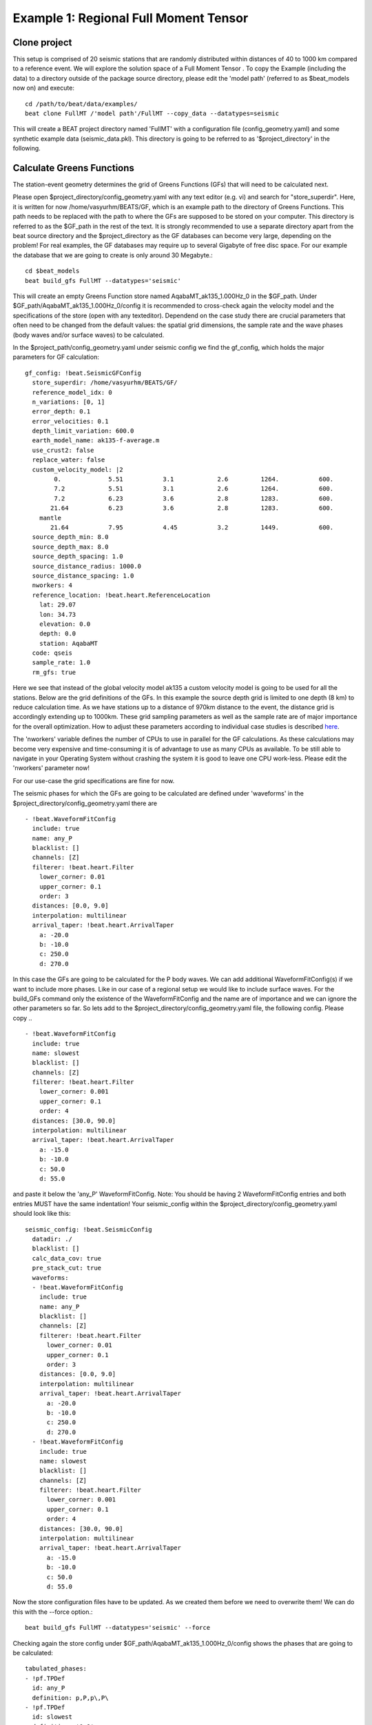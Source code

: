 Example 1: Regional Full Moment Tensor
--------------------------------------
Clone project
^^^^^^^^^^^^^
This setup is comprised of 20 seismic stations that are randomly distributed within distances of 40 to 1000 km compared to a reference event.
We will explore the solution space of a Full Moment Tensor .
To copy the Example (including the data) to a directory outside of the package source directory, please edit the 'model path' (referred to as $beat_models now on) and execute::

    cd /path/to/beat/data/examples/
    beat clone FullMT /'model path'/FullMT --copy_data --datatypes=seismic

This will create a BEAT project directory named 'FullMT' with a configuration file (config_geometry.yaml) and some synthetic example data (seismic_data.pkl).
This directory is going to be referred to as '$project_directory' in the following.

Calculate Greens Functions
^^^^^^^^^^^^^^^^^^^^^^^^^^
The station-event geometry determines the grid of Greens Functions (GFs) that will need to be calculated next.

Please open $project_directory/config_geometry.yaml with any text editor (e.g. vi) and search for "store_superdir". Here, it is written for now /home/vasyurhm/BEATS/GF, which is an example path to the directory of Greens Functions.
This path needs to be replaced with the path to where the GFs are supposed to be stored on your computer. This directory is referred to as the $GF_path in the rest of the text. It is strongly recommended to use a separate directory apart from the beat source directory and the $project_directory as the GF databases can become very large, depending on the problem! For real examples, the GF databases may require up to several Gigabyte of free disc space. For our example the database that we are going to create is only around 30 Megabyte.::

    cd $beat_models
    beat build_gfs FullMT --datatypes='seismic'

This will create an empty Greens Function store named AqabaMT_ak135_1.000Hz_0 in the $GF_path. Under $GF_path/AqabaMT_ak135_1.000Hz_0/config it is recommended to cross-check again the velocity model and the specifications of the store (open with any texteditor).
Dependend on the case study there are crucial parameters that often need to be changed from the default values: the spatial grid dimensions, the sample rate and the wave phases (body waves and/or surface waves) to be calculated.

In the $project_path/config_geometry.yaml under seismic config we find the gf_config, which holds the major parameters for GF calculation::

  gf_config: !beat.SeismicGFConfig
    store_superdir: /home/vasyurhm/BEATS/GF/
    reference_model_idx: 0
    n_variations: [0, 1]
    error_depth: 0.1
    error_velocities: 0.1
    depth_limit_variation: 600.0
    earth_model_name: ak135-f-average.m
    use_crust2: false
    replace_water: false
    custom_velocity_model: |2
          0.             5.51           3.1            2.6         1264.           600.
          7.2            5.51           3.1            2.6         1264.           600.
          7.2            6.23           3.6            2.8         1283.           600.
         21.64           6.23           3.6            2.8         1283.           600.
      mantle
         21.64           7.95           4.45           3.2         1449.           600.
    source_depth_min: 8.0
    source_depth_max: 8.0
    source_depth_spacing: 1.0
    source_distance_radius: 1000.0
    source_distance_spacing: 1.0
    nworkers: 4
    reference_location: !beat.heart.ReferenceLocation
      lat: 29.07
      lon: 34.73
      elevation: 0.0
      depth: 0.0
      station: AqabaMT
    code: qseis
    sample_rate: 1.0
    rm_gfs: true

Here we see that instead of the global velocity model ak135 a custom velocity model is going to be used for all the stations.
Below are the grid definitions of the GFs. In this example the source depth grid is limited to one depth (8 km) to reduce calculation time.
As we have stations up to a distance of 970km distance to the event, the distance grid is accordingly extending up to 1000km.
These grid sampling parameters as well as the sample rate are of major importance for the overall optimization. How to adjust these parameters
according to individual case studies is described `here <https://pyrocko.org/docs/current/apps/fomosto/tutorial.html#considerations-for-real-world-applications>`__.

The 'nworkers' variable defines the number of CPUs to use in parallel for the GF calculations. As these calculations may become very expensive and time-consuming it is of advantage to use as many CPUs as available. To be still able to navigate in your Operating System without crashing the system it is good to leave one CPU work-less. Please edit the 'nworkers' parameter now!

For our use-case the grid specifications are fine for now.

The seismic phases for which the GFs are going to be calculated are defined under 'waveforms' in the $project_directory/config_geometry.yaml there are ::

      - !beat.WaveformFitConfig
        include: true
        name: any_P
        blacklist: []
        channels: [Z]
        filterer: !beat.heart.Filter
          lower_corner: 0.01
          upper_corner: 0.1
          order: 3
        distances: [0.0, 9.0]
        interpolation: multilinear
        arrival_taper: !beat.heart.ArrivalTaper
          a: -20.0
          b: -10.0
          c: 250.0
          d: 270.0

In this case the GFs are going to be calculated for the P body waves. We can add additional WaveformFitConfig(s) if we want to include more phases. Like in our case of a regional setup we would like to include surface waves. For the build_GFs command only the existence of the WaveformFitConfig and the name are of importance and we can ignore the other parameters so far. So lets add to the $project_directory/config_geometry.yaml file, the following config. Please copy .. ::

      - !beat.WaveformFitConfig
        include: true
        name: slowest
        blacklist: []
        channels: [Z]
        filterer: !beat.heart.Filter
          lower_corner: 0.001
          upper_corner: 0.1
          order: 4
        distances: [30.0, 90.0]
        interpolation: multilinear
        arrival_taper: !beat.heart.ArrivalTaper
          a: -15.0
          b: -10.0
          c: 50.0
          d: 55.0

and paste it below the 'any_P' WaveformFitConfig. Note: You should be having 2 WaveformFitConfig entries and both entries MUST have the same indentation!
Your seismic_config within the $project_directory/config_geometry.yaml should look like this::

    seismic_config: !beat.SeismicConfig
      datadir: ./
      blacklist: []
      calc_data_cov: true
      pre_stack_cut: true
      waveforms:
      - !beat.WaveformFitConfig
        include: true
        name: any_P
        blacklist: []
        channels: [Z]
        filterer: !beat.heart.Filter
          lower_corner: 0.01
          upper_corner: 0.1
          order: 3
        distances: [0.0, 9.0]
        interpolation: multilinear
        arrival_taper: !beat.heart.ArrivalTaper
          a: -20.0
          b: -10.0
          c: 250.0
          d: 270.0
      - !beat.WaveformFitConfig
        include: true
        name: slowest
        blacklist: []
        channels: [Z]
        filterer: !beat.heart.Filter
          lower_corner: 0.001
          upper_corner: 0.1
          order: 4
        distances: [30.0, 90.0]
        interpolation: multilinear
        arrival_taper: !beat.heart.ArrivalTaper
          a: -15.0
          b: -10.0
          c: 50.0
          d: 55.0

Now the store configuration files have to be updated. As we created them before we need to overwrite them! We can do this with the --force option.::

    beat build_gfs FullMT --datatypes='seismic' --force

Checking again the store config under $GF_path/AqabaMT_ak135_1.000Hz_0/config shows the phases that are going to be calculated::

    tabulated_phases:
    - !pf.TPDef
      id: any_P
      definition: p,P,p\,P\
    - !pf.TPDef
      id: slowest
      definition: '0.8'

Finally, we are good to start the GF calculations!::

    beat build_gfs FullMT --datatypes='seismic' --force --execute

Depending on the number of CPUs that have been assigned to the job this may take few minutes.

Next we can use the 'fomosto' tool together with 'snuffler' to inspect if the GFs look reasonable. To plot the 10 elementary GF components in a depth of 8km at a distance of 500km::

    fomosto view $GF_path/AqabaMT_ak135_1.000Hz_0 --extract='8k,500k'

This looks reasonably well!

 .. image:: ../_static/example1/fomosto_traces_snuffler.png


Data windowing and optimization setup
^^^^^^^^^^^^^^^^^^^^^^^^^^^^^^^^^^^^^
Once we are confident that the GFs are reasonable we may continue to define the optimization specific setup variables.
First of all we check again the WaveformFitConfig for the waves we want to optimize.
In this case we want to optimize the whole waveform from P until the end of the surface waves.
As the wavetrains are very close in the very near field we do not want to have overlapping time windows, which is why we deactivate one of the WaveformFitConfigs, by setting
include=False on the `slowest` WaveformfitConfig. So please open again $project_directory/config_geometry.yaml (if you did close the file again) and edit the respective parameter!

Also there we may define a distance range of stations taken into account,
define a bandpass filter and a time window with respect to the arrival time of the respective wave.
Therefore, stations that are used to optimize the P-wave do not necessarily need to be used to optimize the surface waves by defining different distance ranges.
Similarly, different filters and arrival time windows maybe defined as well. These parameters are all fine for this case here!

The optimization is done in the R, T, Z rotated coordinate system to better tune, which part of the waves are optimized. That is particularly important if the S-wave
is going to be used, as one would typically use only SH waves which are the S-waves in the T-component.
For P-waves one would like to use the Z(vertical) component and for surface waves both components.
So please make sure that in $project_directory/config_geometry.yaml under the WaveformFitConfig (name 'any_P') the channels list contains [Z, T] (including the brackets!)!

Finally, we fix the depth prior to 8km (upper and lower) as we only calculated GFs for that depth. $project_directory/config_geometry.yaml under the point 'priors'::

    priors:
      depth: !beat.heart.Parameter
        name: depth
        form: Uniform
        lower: [8.0]
        upper: [8.0]
        testvalue: [8.0]

Of course, in a real case this would not be fixed.

The specifications of the tapers, filters and channels that the user defined above determine which part of the data traces are used in the course of the optimization.
We may inspect the raw data together with the processed data that is going to be used in the course of the optimization with ::

    beat check FullMT --what='traces'

This should open again the 'snuffler' window and you can interactively scroll through the traces zoom in and out, filter the traces and much more.
A detailed tutorial about handeling the browser is given `here <https://pyrocko.org/docs/current/apps/snuffler/tutorial.html>`__.

  .. image:: ../_static/example1/FullMT_data.png

To better sort the displayed traces and to inspect the processed data we may use snufflers display options.
Please right click in the window and see a menu that pops up. There, please select: "Sort by Distance" to sort the traces by distance to get a better picture of the setup. To see, which traces actually belong to the same station and component, please open the menu again and select "Subsort by Network, Station, Channel (Grouped by Location)" and "Common Scale per Component". To distinguish better between the overlapping traces please select as well "Color Traces" and deselect "Show Boxes".
Your display should look something like this.

  .. image:: ../_static/example1/FullMT_windowed.png

In red we see the raw data traces as stored under $project_directory/seismic_data.pkl; and in blue we see the processed data where the WaveformFitConfig parameters (see above) have been applied. The blue traces are going to be used in this form throughout the optimization. For this setup here we are good, but for future problems the user may now adjust the configuration and repeatedly check if the data windowing is satisfying. For example, the user may widen the arrival_taper times to make sure that a respective wave train is completely included in case it is cut at the taper boundary. Or in case of noisy or bad quality data a station may be completely excluded by putting its name in the "blacklist" parameter.

Now that we checked the optimization setup we are good to go.


Sample the solution space
^^^^^^^^^^^^^^^^^^^^^^^^^

Firstly, we fix the source parameters to some random value and only optimize for the noise scaling or hyperparameters (HPs).
The configuration of the hyper parameter sampling, is determined by the hyper_sampler_config parameters.::

    hyper_sampler_config: !beat.SamplerConfig
      name: Metropolis
      progressbar: true
      buffer_size: 5000
      parameters: !beat.MetropolisConfig
        tune_interval: 50
        proposal_dist: Normal
        check_bnd: true
        rm_flag: false
        n_jobs: 1
        n_steps: 25000
        n_chains: 20
        thin: 5
        burn: 0.5

Here we use an adaptive Metropolis algorithm to sample the solution space.
How many different random source parameters are chosen and how often the sampling is repeated is controlled by 'n_chains' (default:20).
In case there are several CPUs available the 'n_jobs' parameter determines how many processes (Markov Chains (MCs)) are sampled in parallel.
Each MC will contain 25k samples ('n_steps') and every 50 samples the step-size will be adjusted ('tune_interval').
You may want to increase that now! To start the sampling please run ::

    beat sample FullMT --hypers

This reduces the initial search space from 40 orders of magnitude to usually 5 to 10 orders. Checking the $project_directory/config_geometry.yaml,
the HPs parameter bounds show something like::

    hyperparameters:
      h_any_P_0_Z: !beat.heart.Parameter
        name: h_any_P_0_Z
        form: Uniform
        lower: [-3.0]
        upper: [3.0]
        testvalue: [0.0]
      h_any_P_1_T: !beat.heart.Parameter
        name: h_any_P_1_T
        form: Uniform
        lower: [-3.0]
        upper: [2.0]
        testvalue: [-0.5]


Now that we have an initial guess on the hyperparameters we can run the optimization using the default sampling algorithm, a Sequential Monte Carlo sampler.
The sampler can effectively exploit the parallel architecture of nowadays computers. The 'n_jobs' number should be set to as many CPUs as possible in the configuration file.::

    sampler_config: !beat.SamplerConfig
      name: SMC
      progressbar: true
      buffer_size: 5000
      buffer_thinning: 10
      parameters: !beat.SMCConfig
        n_chains: 500
        n_steps: 100
        n_jobs: 4
        tune_interval: 10
        coef_variation: 1.0
        stage: 0
        proposal_dist: MultivariateNormal
        check_bnd: true
        update_covariances: false
        rm_flag: true

.. note:: 'n_chains' divided by 'n_jobs' MUST yield a whole number! An error is going to be thrown if this is not the case!

Here we use 4 cpus (n_jobs) - you can change this according to your systems specifications.
Finally, we sample the solution space with::

    beat sample FullMT


Summarize the results
^^^^^^^^^^^^^^^^^^^^^
The sampled chain results of the PT sampler are stored in seperate files and have to be summarized.

.. note::
    Only for MomentTensor MTSource: The moment tensor components have to be normalized again with respect to the magnitude.

To summarize all the stages of the sampler please run the summarize command.::

    beat summarize FullMT


If the final stage is included in the stages to be summarized also a summary file with the posterior quantiles will be created.
If you check the summary.txt file (path then also printed to the screen)::

    vi $project_directory/geometry/summary.txt

For example for the first 4 entries (mee, med, posterior like-lihood, north-shift), the posterior pdf quantiles show::

                             mean        sd  mc_error       hpd_2.5      hpd_97.5
    mee__0             -0.756400  0.001749  0.000087     -0.759660     -0.752939
    med__0             -0.256697  0.000531  0.000024     -0.257759     -0.255713
    like__0         89855.787301  2.742033  0.155631  89849.756559  89859.893765
    north_shift__0     19.989398  0.010010  0.000496     19.970455     20.008629

As this is a synthetic case with only little noise it is not particularly surprising to get such steeply peaked distributions.


Plotting
^^^^^^^^
Now to the point that you all have been waiting for ;) the result in pictures.
To see the waveform fit of the posterior maximum likelihood solution. In the $beat_models run::

    beat plot FullMT waveform_fits

If it worked it will produce a pdf with several pages output for all the components for each station that have been used in the optimization.
The black waveforms are the unfiltered data. Red are the best fitting synthetic traces. Light grey and light red are the filtered, untapered data and synthetic traces respectively. The red data trace below are the residual traces between data and synthetics.
The Z-components from our stations should look something like this.

  .. image:: ../_static/example1/FullMT_waveforms_max.png

The waveform fits for a specific point in the solution space may be produced by setting the testvalues
in the Prior distributions of the config file. Here, these values got already set to the true solution. So we can compare if our best estimated source parameters are reasonable compared to the true ones. ::

    beat plot FullMT waveform_fits  --reference

Again looking at the Z-components of the traces shows that our estimate is almost identical to the true test value.

  .. image:: ../_static/example1/FullMT_waveforms_ref.png


The following command produces a '.png' file with the final posterior distribution. In the $beat_models run::

    beat plot FullMT stage_posteriors --reference --stage_number=-1 --format='png'

It may look like this.

 .. image:: ../_static/example1/FullMT_stage_-1_max.png

 The vertical black lines are the true values and the vertical red lines are the maximum likelihood values.
 We see that the true solution is not comprised within the marginals of all parameters. This may have several reasons. In the next section we will discuss and investigate the influence of the noise characteristics.

 To get an image of parameter correlations (including the true reference value in red) of moment tensor components, the location and the magnitude. In the $beat_models run::

    beat plot FullMT correlation_hist --reference --stage_number=-1 --format='png' --varnames='mee, med, mdd, mnn, mnd, mne, north_shift, east_shift, magnitude'

This will show an image like that.

 .. image:: ../_static/example1/FullMT_corr_hist_ref_variance.png

This shows 2d kernel density estimates (kde) and histograms of the specified model parameters. The darker the 2d kde the higher the probability of the model parameter.
The red dot and the vertical red lines show the true values of the target source in the kde plots and histograms, respectively.

The 'varnames' option may take any parameter that has been optimized for. For example one might als want to try --varnames='duration, time, magnitude, north_shift, east_shift'.
If it is not specified all sampled parameters are taken into account.


Seismic noise estimation
^^^^^^^^^^^^^^^^^^^^^^^^
If we have poor knowledge of the noise in the data, the model parameter estimates may be poor and the true parameters
are not covered by the distributions (as was the case above). In the previous run we used a data covariance matrix of the
form of an identity matrix with only the noise variance in the diagonal. Under the seismic_config you find the configuration
for the noise analyser, which looks like that::

  noise_estimator: !beat.SeismicNoiseAnalyserConfig
    structure: variance
    pre_arrival_time: 3.0

The "structure" argument refers to the structure of the covariance matrix that is estimated on the data, prior to the
synthetic P-wave arrival. The argument "pre_arrival_time" refers to the time before the P-wave arrival.
3.0 means that the noise is estimated on each data trace up to 3. seconds before the synthetic P-wave arrival.
Obviously, in the previous run the white-noise assumption was not working well.
So we may set the structure to "exponential" to also estimate noise covariances depending on the shortest
wavelength in the data, following [Duputel2012]_.

Other options are to "import" to use the covariance matrices that have been imported with the data
Also the option "non-toeplitz" to estimate non-stationary, correlated noise on the residuals following [Dettmer2007]_.


Clone project
^^^^^^^^^^^^^
Now we want to repeat the sampling with the noise structure set to "non-toeplitz", but we want to keep the previous results
as well as the configuration files unchanged for keeping track of our work. So we can use again the clone function to clone
the current setup into a new directory.::

  beat clone FullMT FullMT_nont --copy_data --datatypes=seismic

Now we can change the noise_estimator to use "non-toeplitz" structured covariance matrices in the new project directory "FullMT_nont"
keeping all the other configurations identical.::

  noise_estimator: !beat.SeismicNoiseAnalyserConfig
    structure: non-toeplitz
    pre_arrival_time: 3.0

In this case the values from the priors and hypers "testvalues" are used as reference to calculate the initial residuals,
which are being used to estimate the covariance matrices. This may produce heavily biased results in case these values
are far off the true source parameters. Therefore, we have to update the non-Toeplitz covariance estimates in the course of the samping!
We can do this by setting the "update_covariances" parameter in the SMC parameters to true.::

    sampler_config: !beat.SamplerConfig
      name: SMC
      progressbar: true
      buffer_size: 5000
      buffer_thinning: 10
      parameters: !beat.SMCConfig
        n_chains: 500
        n_steps: 100
        n_jobs: 4
        tune_interval: 10
        coef_variation: 1.0
        stage: 0
        proposal_dist: MultivariateNormal
        check_bnd: true
        update_covariances: true    % <-- HERE! ;)
        rm_flag: true


Please go ahead and repeat the run with the steps from above using this configuration!

Plotting the parameter correlations again with::

    beat plot FullMT_nont correlation_hist --reference --stage_number=-1 --format='png' --varnames='mee, med, mdd, mnn, mnd, mne, north_shift, east_shift, magnitude'

This will show an image like that.

 .. image:: ../_static/example1/FullMT_corr_hist_ref_variance.png

Now we are doing much better regarding the moment tensor components. However, the magnitude is still overestimated,
but there is not much we can do about that so far with such a data.

Please also go ahead and check out the other plots like the "hudson" or "fuzzy_beachball".


References
^^^^^^^^^^
.. [Dettmer2007] Dettmer, Jan and Dosso, Stan E. and Holland, Charles W., Uncertainty estimation in seismo-acoustic reflection travel time inversion, The Journal of the Acoustical Society of America, DOI:10.1121/1.2736514
.. [Duputel2012] Duputel, Zacharie and Rivera, Luis and Fukahata, Yukitoshi and Kanamori, Hiroo, Uncertainty estimations for seismic source inversions, Geophysical Journal International, DOI:10.1111/j.1365-246X.2012.05554.x
